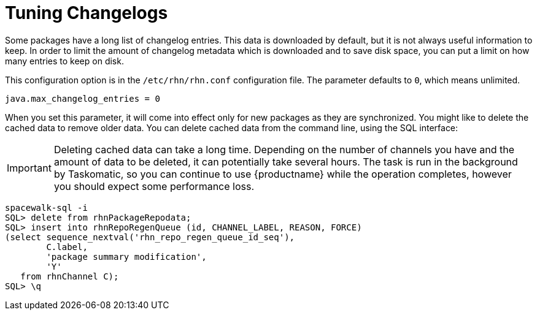 [[tuning-changelogs]]
= Tuning Changelogs

Some packages have a long list of changelog entries.
This data is downloaded by default, but it is not always useful information to keep.
In order to limit the amount of changelog metadata which is downloaded and to save disk space, you can put a limit on how many entries to keep on disk.

This configuration option is in the [filename]``/etc/rhn/rhn.conf`` configuration file.
The parameter defaults to [systemitem]``0``, which means unlimited.

----
java.max_changelog_entries = 0
----

When you set this parameter, it will come into effect only for new packages as they are synchronized.
You might like to delete the cached data to remove older data.
You can delete cached data from the command line, using the SQL interface:

[IMPORTANT]
====
Deleting cached data can take a long time.
Depending on the number of channels you have and the amount of data to be deleted, it can potentially take several hours.
The task is run in the background by Taskomatic, so you can continue to use {productname} while the operation completes, however you should expect some performance loss.
====

----
spacewalk-sql -i
SQL> delete from rhnPackageRepodata;
SQL> insert into rhnRepoRegenQueue (id, CHANNEL_LABEL, REASON, FORCE)
(select sequence_nextval('rhn_repo_regen_queue_id_seq'),
        C.label,
        'package summary modification',
        'Y'
   from rhnChannel C);
SQL> \q
----
